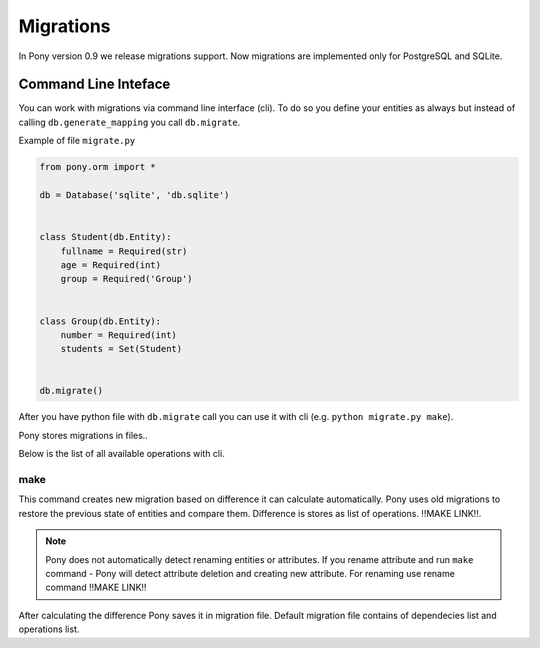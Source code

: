 Migrations
==========

In Pony version 0.9 we release migrations support. 
Now migrations are implemented only for PostgreSQL and SQLite.


Command Line Inteface
---------------------

You can work with migrations via command line interface (cli). To do so you define your entities as always but instead of calling ``db.generate_mapping`` you call ``db.migrate``.

Example of file ``migrate.py``

.. code-block:: python

    from pony.orm import *
    
    db = Database('sqlite', 'db.sqlite')
    
    
    class Student(db.Entity):
        fullname = Required(str)
        age = Required(int)
        group = Required('Group')
        
        
    class Group(db.Entity):
        number = Required(int)
        students = Set(Student)
        
        
    db.migrate()
    
After you have python file with ``db.migrate`` call you can use it with cli (e.g. ``python migrate.py make``).

Pony stores migrations in files..

Below is the list of all available operations with cli.

make
~~~~

This command creates new migration based on difference it can calculate automatically. Pony uses old migrations to restore the previous state of entities and compare them. Difference is stores as list of operations. !!MAKE LINK!!.

.. note::
    Pony does not automatically detect renaming entities or attributes. If you rename attribute and run ``make`` command - Pony will detect attribute deletion and creating new attribute. For renaming use rename command !!MAKE LINK!!
    
After calculating the difference Pony saves it in migration file. Default migration file contains of dependecies list and operations list. 

    
